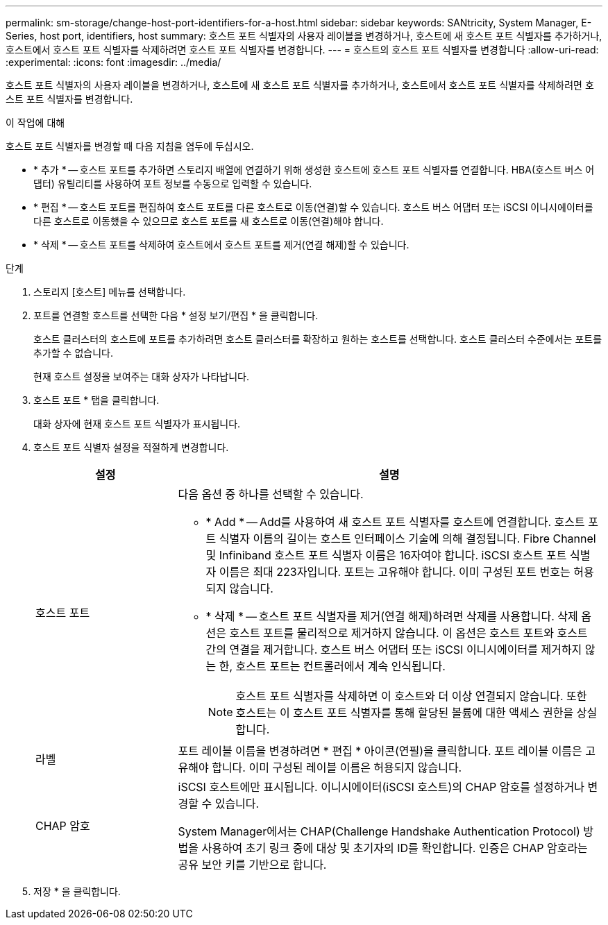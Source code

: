 ---
permalink: sm-storage/change-host-port-identifiers-for-a-host.html 
sidebar: sidebar 
keywords: SANtricity, System Manager, E-Series, host port, identifiers, host 
summary: 호스트 포트 식별자의 사용자 레이블을 변경하거나, 호스트에 새 호스트 포트 식별자를 추가하거나, 호스트에서 호스트 포트 식별자를 삭제하려면 호스트 포트 식별자를 변경합니다. 
---
= 호스트의 호스트 포트 식별자를 변경합니다
:allow-uri-read: 
:experimental: 
:icons: font
:imagesdir: ../media/


[role="lead"]
호스트 포트 식별자의 사용자 레이블을 변경하거나, 호스트에 새 호스트 포트 식별자를 추가하거나, 호스트에서 호스트 포트 식별자를 삭제하려면 호스트 포트 식별자를 변경합니다.

.이 작업에 대해
호스트 포트 식별자를 변경할 때 다음 지침을 염두에 두십시오.

* * 추가 * -- 호스트 포트를 추가하면 스토리지 배열에 연결하기 위해 생성한 호스트에 호스트 포트 식별자를 연결합니다. HBA(호스트 버스 어댑터) 유틸리티를 사용하여 포트 정보를 수동으로 입력할 수 있습니다.
* * 편집 * -- 호스트 포트를 편집하여 호스트 포트를 다른 호스트로 이동(연결)할 수 있습니다. 호스트 버스 어댑터 또는 iSCSI 이니시에이터를 다른 호스트로 이동했을 수 있으므로 호스트 포트를 새 호스트로 이동(연결)해야 합니다.
* * 삭제 * -- 호스트 포트를 삭제하여 호스트에서 호스트 포트를 제거(연결 해제)할 수 있습니다.


.단계
. 스토리지 [호스트] 메뉴를 선택합니다.
. 포트를 연결할 호스트를 선택한 다음 * 설정 보기/편집 * 을 클릭합니다.
+
호스트 클러스터의 호스트에 포트를 추가하려면 호스트 클러스터를 확장하고 원하는 호스트를 선택합니다. 호스트 클러스터 수준에서는 포트를 추가할 수 없습니다.

+
현재 호스트 설정을 보여주는 대화 상자가 나타납니다.

. 호스트 포트 * 탭을 클릭합니다.
+
대화 상자에 현재 호스트 포트 식별자가 표시됩니다.

. 호스트 포트 식별자 설정을 적절하게 변경합니다.
+
[cols="25h,~"]
|===
| 설정 | 설명 


 a| 
호스트 포트
 a| 
다음 옵션 중 하나를 선택할 수 있습니다.

** * Add * -- Add를 사용하여 새 호스트 포트 식별자를 호스트에 연결합니다. 호스트 포트 식별자 이름의 길이는 호스트 인터페이스 기술에 의해 결정됩니다. Fibre Channel 및 Infiniband 호스트 포트 식별자 이름은 16자여야 합니다. iSCSI 호스트 포트 식별자 이름은 최대 223자입니다. 포트는 고유해야 합니다. 이미 구성된 포트 번호는 허용되지 않습니다.
** * 삭제 * -- 호스트 포트 식별자를 제거(연결 해제)하려면 삭제를 사용합니다. 삭제 옵션은 호스트 포트를 물리적으로 제거하지 않습니다. 이 옵션은 호스트 포트와 호스트 간의 연결을 제거합니다. 호스트 버스 어댑터 또는 iSCSI 이니시에이터를 제거하지 않는 한, 호스트 포트는 컨트롤러에서 계속 인식됩니다.
+
[NOTE]
====
호스트 포트 식별자를 삭제하면 이 호스트와 더 이상 연결되지 않습니다. 또한 호스트는 이 호스트 포트 식별자를 통해 할당된 볼륨에 대한 액세스 권한을 상실합니다.

====




 a| 
라벨
 a| 
포트 레이블 이름을 변경하려면 * 편집 * 아이콘(연필)을 클릭합니다. 포트 레이블 이름은 고유해야 합니다. 이미 구성된 레이블 이름은 허용되지 않습니다.



 a| 
CHAP 암호
 a| 
iSCSI 호스트에만 표시됩니다. 이니시에이터(iSCSI 호스트)의 CHAP 암호를 설정하거나 변경할 수 있습니다.

System Manager에서는 CHAP(Challenge Handshake Authentication Protocol) 방법을 사용하여 초기 링크 중에 대상 및 초기자의 ID를 확인합니다. 인증은 CHAP 암호라는 공유 보안 키를 기반으로 합니다.

|===
. 저장 * 을 클릭합니다.

